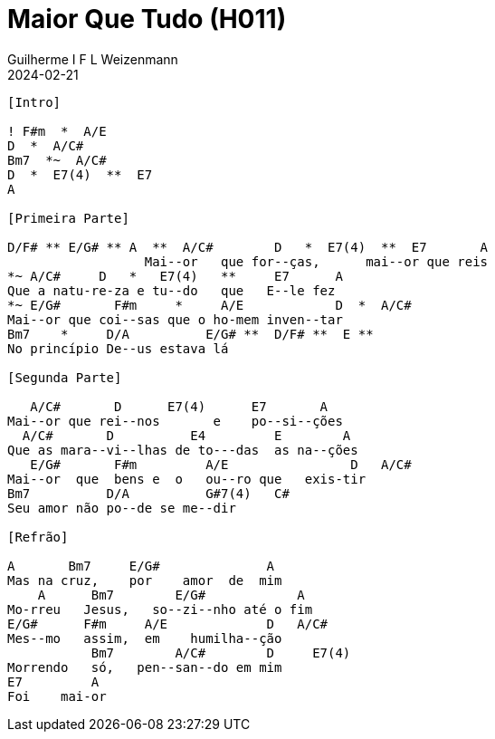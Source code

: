 = Maior Que Tudo (H011)
Guilherme I F L Weizenmann
2024-02-21
:artista:  Hinário Adventista 7º Dia (2022)
:tom: A
:compasso: 4/4
:dedilhado: P I M A I M A I
:batida: V...v.v^.^v^.^v.
:instrumentos: violão
:jbake-type: chords
:jbake-tags: Louvor, HASD 2022, repertorio:louvor-moinhos, repertorio:banda-moinhos
:verificacao: inicial
:colunas: 2

----

[Intro]

! F#m  *  A/E
D  *  A/C#
Bm7  *~  A/C#
D  *  E7(4)  **  E7
A

[Primeira Parte]

D/F# ** E/G# ** A  **  A/C#        D   *  E7(4)  **  E7       A
                  Mai--or   que for--ças,      mai--or que reis
*~ A/C#     D   *   E7(4)   **     E7      A
Que a natu-re-za e tu--do   que   E--le fez
*~ E/G#       F#m     *     A/E            D  *  A/C#
Mai--or que coi--sas que o ho-mem inven--tar
Bm7    *     D/A          E/G# **  D/F# **  E **
No princípio De--us estava lá

[Segunda Parte]

   A/C#       D      E7(4)      E7       A
Mai--or que rei--nos       e    po--si--ções
  A/C#       D          E4         E        A
Que as mara--vi--lhas de to---das  as na--ções
   E/G#       F#m         A/E                D   A/C#
Mai--or  que  bens e  o   ou--ro que   exis-tir
Bm7          D/A          G#7(4)   C#
Seu amor não po--de se me--dir

[Refrão]

A       Bm7     E/G#              A
Mas na cruz,    por    amor  de  mim
    A      Bm7        E/G#            A
Mo-rreu   Jesus,   so--zi--nho até o fim
E/G#      F#m     A/E             D   A/C#
Mes--mo   assim,  em    humilha--ção
           Bm7        A/C#        D     E7(4)
Morrendo   só,   pen--san--do em mim
E7         A
Foi    mai-or

----